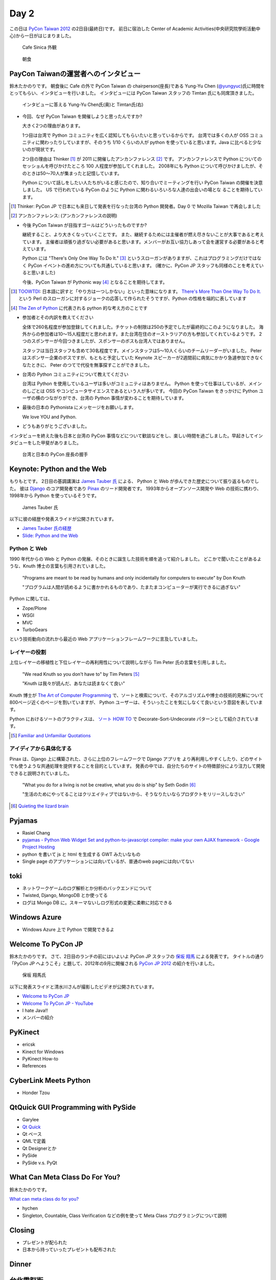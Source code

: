 =======
 Day 2
=======

この日は `PyCon Taiwan 2012 <http://tw.pycon.org/2012/>`_ の2日目(最終日)です。
前日に宿泊した Center of Academic Activities(中央研究院學術活動中心)から一日がはじまりました。

.. figure:: _static/cafe-sinica.jpg
   :width: 320
   :alt: Cafe Sinica 外観

   Cafe Sinica 外観

.. figure:: _static/breakfast.jpg
   :width: 320
   :alt: 朝食

   朝食

PayCon Taiwanの運営者へのインタビュー
=====================================
鈴木たかのりです。
朝食後に Cafe の外で PyCon Taiwan の chairperson(座長)である
Yung-Yu Chen (`@yungyuc <http://twitter.com/yungyuc>`_)氏に時間をとってもらい、インタビューを行いました。
インタビューには PyCon Taiwan スタッフの Timtan 氏にも同席頂きました。

.. figure:: _static/interview.jpg
   :width: 320
   :alt: インタビューの様子

   インタビューに答える Yung-Yu Chen氏(奥)と Timtan氏(右)

- 今回、なぜ PyCon Taiwan を開催しようと思ったんですか?

  大きく2つの理由があります。

  1つ目は台湾で Python コミュニティを広く認知してもらいたいと思っているからです。
  台湾では多くの人が OSS コミュニティに関わったりしていますが、そのうち 1/10 くらいの人が python を使っていると思います。Java に比べると少ないのが現状です。

  2つ目の理由は Thinker [#]_ が 2011 に開催したアンカンファレンス [#]_ です。
  アンカンファレンスで Python についてのセッショんを呼びかけたところ 100 人程度が参加してくれました。
  2008年にも Python について呼びかけましたが、そのときは50〜70人が集まったと記憶しています。

  Python について話しをしたい人たちがいると感じたので、知り合いでミーティングを行い PyCon Taiwan の開催を決意しました。
  US で行われている PyCon のように Python に関わるいろいろな人達の出会いの場とな  ることを期待しています。

.. [#] Thinker: PyCon JP で日本にも来日して発表を行なった台湾の Python 開発者。Day 0 で Mozilla Taiwan で再会しました
.. [#] アンカンファレンス: (アンカンファレンスの説明)

- 今後 PyCon Taiwan が目指すゴールはどういったものですか?

  継続すること、より大きくなっていくことです。
  また、継続するためには主催者が燃え尽きないことが大事であると考えています。
  主催者は頑張り過ぎない必要があると思います。メンバーがお互い協力しあって会を運営する必要があると考えています。

  Python には "There's Only One Way To Do It." [#]_ というスローガンがありますが、これはプログラミングだけではなく PyCon イベントの進め方についても共通していると思います。
  (確かに、PyCon JP スタッフも同様のことを考えていると思いました)

  今後、PyCon Taiwan が Pythonic way [#]_ となることを期待してます。

.. [#] `TOOWTDI <http://wiki.python.org/moin/TOOWTDI>`_: 日本語に訳すと「やり方は一つしかない」といった意味になります。
   `There's More Than One Way To Do It. <http://d.hatena.ne.jp/keyword/TMTOWTDI>`_ という Perl のスローガンに対するジョークの応答して作られたそうですが、Python
   の性格を端的に表しています
.. [#] `The Zen of Python <http://www.python.jp/Zope/articles/misc/zen>`_
   に代表される python 的な考え方のことです

- 参加者とその内訳を教えてください

  全体で260名程度が参加登録してくれました。チケットの制限は250の予定でしたが最終的にこのようになりました。
  海外からの参加者は10〜15人程度だと思われます。また台湾在住のオーストラリアの方も参加してくれているようです。
  2つのスポンサーが今回つきましたが、スポンサーのボスも台湾人ではありません。

  スタッフは当日スタッフも含めて30名程度です。メインスタッフは5〜10人くらいのチームリーダーがいました。
  Peter はスポンサー企業のボスですが、もともと予定していた Keynote スピーカーが2週間前に病気にかかり急遽参加できなくなたときに、 Peter のつてで代役を無事探すことができました。

.. - How many participants(from taiwan, outside taiwan).

   - taiwan: 260(limit 250)
   - 10 to 15, 2 keynote, au or america live taiwan.
   - 2つのスポンサー企業のボスも台湾の人じゃないよー
   - staff: 30(当日スタッフとかも)メインスタッフは5 - 10くらいの team leader がいる
   - peter はスポンサーしてくれて: keynote スピーカーのこととか 2週間前に病気になって人変えたりとか手伝ってもらった

- 台湾の Python コミュニティについて教えてください

  台湾は Python を使用しているユーザは多いがコミュニティはありません。
  Python を使って仕事はしているが、メインのしごとは OSS やコンピュータサイエンスであるという人が多いです。
  今回の PyCon Taiwan をきっかけに Python ユーザの横のつながりができ、台湾の Python 事情が変わることを期待しています。

.. - How about Taiwan python community.
   - 水面下で動いている
   - taipei は python ユーザは多いけどコミュニティはない
   - python で仕事はしてるけど、メインは OSS やコンピュータサイエンスなのでpythonではない
   - python ユーザのつながりを作れたらいいなぁ
   - 20回ここでイベントやっている
   - python の人と話すのに飢えているので
   - PyCon Taiwan が変わるといいな
   - Numpy/Scipy 使っているけどコントリビュートは自分はできてない
   - taiwan にはspecific user group.
   - taiwan ユーザーグループは英語のユーザーグループに参加したりしているかも

- 最後の日本の Pythonista にメッセージをお願いします。

  We love YOU and Python.

.. - How about python/perl/ruby and other language in Taiwan.
   - Message to Pythonista in Japan.

- どうもありがとうございました。

インタビューを終えた後も日本と台湾の PyCon 事情などについて歓談などをし、楽しい時間を過ごしました。早起きしてインタビューをした甲斐がありました。

.. figure:: _static/shake-hands.jpg
   :width: 320
   :alt: 台湾と日本の PyCon 座長の握手

   台湾と日本の PyCon 座長の握手

Keynote: Python and the Web
===========================
もりもとです。
2日目の基調講演は `James Tauber 氏 <http://jtauber.com/>`_ による、
Python と Web が歩んできた歴史について振り返るものでした。
彼は `Django <http://jtauber.com/django/>`_ のコア開発者であり `Pinax <http://jtauber.com/pinax/>`_ のリード開発者です。
1993年からオープンソース開発や Web の技術に携わり、1998年から Python を使っているそうです。

.. figure:: _static/james_tauber.jpg
   :width: 320
   :alt: James Tauber 氏

   James Tauber 氏

以下に彼の経歴や発表スライドが公開されています。

- `James Tauber 氏の経歴 <http://tw.pycon.org/2012/speaker/#james_tauber>`_
- `Slide: Python and the Web <http://www.slideshare.net/pycontw/python-and-the-web>`_

Python と Web
-------------

1990 年代からの Web と Python の発展、そのときに誕生した技術を順を追って紹介しました。
どこかで聞いたことがあるような、Knuth 博士の言葉も引用されていました。

  "Programs are meant to be read by humans and only incidentally for computers to execute" by Don Knuth

  "プログラムは人間が読めるように書かかれるものであり、たまたまコンピューターが実行できるに過ぎない"

Python に関しては、

- Zope/Plone
- WSGI
- MVC
- TurboGears

という技術動向の流れから最近の Web アプリケーションフレームワークに言及していました。

レイヤーの役割
--------------

上位レイヤーの移植性と下位レイヤーの再利用性について説明しながら Tim Peter 氏の言葉を引用しました。

  "We read Knuth so you don't have to" by Tim Peters [#f1]_

  "Knuth は我々が読んだ、あなたは読まなくて良い"

Knuth 博士が `The Art of Computer Programming <http://en.wikipedia.org/wiki/The_Art_of_Computer_Programming>`_  で、ソートと検索について、そのアルゴリズムや博士の技術的見解について800ページ近くのページを割いていますが、
Python ユーザーは、そういったことを気にしなくて良いという意図を表しています。

Python におけるソートのプラクティスは、
`ソート HOW TO <http://www.python.jp/doc/release/howto/sorting.html>`_ で
Decorate-Sort-Undecorate パターンとして紹介されています。

.. [#f1] `Familiar and Unfamiliar Quotations <http://norvig.com/quotations.html>`_

アイディアから具体化する
------------------------

Pinax は、Django 上に構築された、さらに上位のフレームワークで Django アプリを
より再利用しやすくしたり、どのサイトでも使うような共通処理を提供することを目的としています。
発表の中では、自分たちのサイトの特徴部分により注力して開発できると説明されていました。

  "What you do for a living is not be creative, what you do is ship" by Seth Godin [#f2]_

  "生活のためにやってることはクリエイティブではないから、そうなりたいならプロダクトをリリースしなさい"

.. [#f2] `Quieting the lizard brain <http://sethgodin.typepad.com/seths_blog/2010/01/quieting-the-lizard-brain.html>`_

.. python
   ------
   - pandas, music21, sphinx, PyPI, crate.io

   Web
   ---
   - HTML とかから
   - 画像
   - SSI, CGI
   - PHP
   - LAMP
   - Jabascript
   - JSON
   - github とかからAPIでとりだしてページを表示

   Python and web
   --------------
   - Zope/Plone: Full stack
   - WISG(ウィズギー): CGIっぽいやつ
     Pythonic way
   - Flask は小さいのにはいいけどね
   - Django: out of the box
   - Instagram, Pinterest

   最近4年Pinaxやっている

Pyjamas
=======
- Rasiel Chang
- `pyjamas - Python Web Widget Set and python-to-javascript compiler: make your own AJAX framework - Google Project Hosting <http://code.google.com/p/pyjamas/>`_
- python を書いて js と html を生成する GWT みたいなもの
- Single page のアプリケーションには向いているが、普通のweb pageには向いてない

toki
====
- ネットワークゲームのログ解析とか分析のバックエンドについて
- Twisted, Django, MongoDB とか使ってる
- ログは Mongo DB に。スキーマないしログ形式の変更に柔軟に対応できる

Windows Azure
=============
- Windows Azure 上で Python で開発できるよ

Welcome To PyCon JP
===================
鈴木たかのりです。
さて、2日目のランチの前にはいよいよ PyCon JP スタッフの
`保坂 翔馬 <http://twitter.com/shomah4a>`_ による発表です。
タイトルの通り「PyCon JP へようこそ」と題して、2012年の9月に開催される
`PyCon JP 2012 <http://2012.pycon.jp/>`_ の紹介を行いました。

.. figure:: /_static/shoma.jpg
   :width: 320
   :alt: 保坂 翔馬氏

   保坂 翔馬氏

以下に発表スライドと清水川さんが撮影したビデオが公開されています。

- `Welcome to PyCon JP <http://shomah4a.net/pycontw_slide/>`_
- `Welcome To PyCon JP - YouTube <http://www.youtube.com/watch?v=lSjzUc9GhbQ>`_

- I hate Java!!
- メンバーの紹介

PyKinect
========
- ericsk
- Kinect for Windows
- PyKinect How-to
- References

CyberLink Meets Python
======================
- Honder Tzou

QtQuick GUI Programming with PySide
===================================
- Garylee
- `Qt Quick <http://qt.nokia.com/products-jp/qt-quick/>`_
- Qt ベース
- QMLで定義
- Qt Designerとか
- PySide
- PySide v.s. PyQt

What Can Meta Class Do For You?
===============================
鈴木たかのりです。

`What can meta class do for you? <http://www.slideshare.net/hychen/what-can-meta-class-do-for-you-pycon-taiwan-2012>`_

- hychen
- Singleton, Countable, Class Verification などの例を使って Meta Class プログラミングについて説明

Closing
=======
- プレゼントが配られた
- 日本から持っていったプレゼントも配布された

Dinner
======


台北電脳街
==========
もりもとです。
`MRT <http://ja.wikipedia.org/wiki/台北捷運>`_ という台北の地下鉄に乗り、
`忠孝新生駅 <http://ja.wikipedia.org/wiki/忠孝新生駅>`_ を降りるとすぐに電気街があります。
日本の秋葉原に相当する場所のようですが、規模はあまり大きくありません。
小さな PC パーツショップや量販店が並んでいました。

.. figure:: _static/electric_city.jpg 
   :width: 320
   :alt: 電脳街の一角

   電脳街の一角

保坂さんは、HTC ショップでスマートフォン端末を購入しました。せっかく台湾へ来たので現地で購入するのも楽しいですね。

.. figure:: _static/htc.jpg 
   :width: 320
   :alt: HTC ショップ

   HTC ショップ

.. figure:: _static/htc_device.jpg
   :height: 320
   :alt: 購入した HTC 端末

   購入した HTC 端末

PyCon JP 2012のお知らせ
=======================
(たかのり担当)
